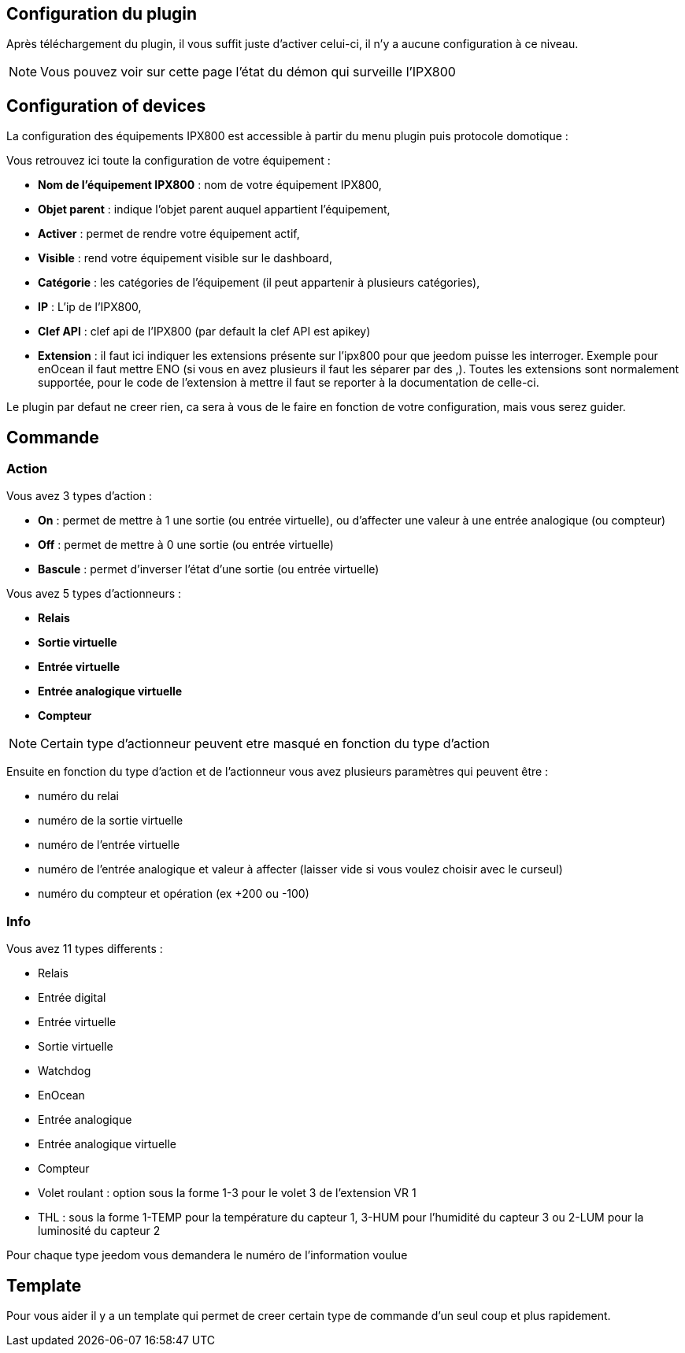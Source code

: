 == Configuration du plugin

Après téléchargement du plugin, il vous suffit juste d'activer celui-ci, il n'y a aucune configuration à ce niveau.

[NOTE]
Vous pouvez voir sur cette page l'état du démon qui surveille l'IPX800

== Configuration of devices

La configuration des équipements IPX800 est accessible à partir du menu plugin puis protocole domotique : 

Vous retrouvez ici toute la configuration de votre équipement : 

* *Nom de l'équipement IPX800* : nom de votre équipement IPX800,
* *Objet parent* : indique l'objet parent auquel appartient l'équipement,
* *Activer* : permet de rendre votre équipement actif,
* *Visible* : rend votre équipement visible sur le dashboard,
* *Catégorie* : les catégories de l'équipement (il peut appartenir à plusieurs catégories),
* *IP* : L'ip de l'IPX800,
* *Clef API* : clef api de l'IPX800 (par default la clef API est apikey)
* *Extension* : il faut ici indiquer les extensions présente sur l'ipx800 pour que jeedom puisse les interroger. Exemple pour enOcean il faut mettre ENO (si vous en avez plusieurs il faut les séparer par des ,). Toutes les extensions sont normalement supportée, pour le code de l'extension à mettre il faut se reporter à la documentation de celle-ci.

Le plugin par defaut ne creer rien, ca sera à vous de le faire en fonction de votre configuration, mais vous serez guider.

== Commande

=== Action

Vous avez 3 types d'action : 

* *On* : permet de mettre à 1 une sortie (ou entrée virtuelle), ou d'affecter une valeur à une entrée analogique (ou compteur)
* *Off* : permet de mettre à 0 une sortie (ou entrée virtuelle)
* *Bascule* : permet d'inverser l'état d'une sortie (ou entrée virtuelle)

Vous avez 5 types d'actionneurs : 

* *Relais*
* *Sortie virtuelle*
* *Entrée virtuelle*
* *Entrée analogique virtuelle*
* *Compteur*

[NOTE]
Certain type d'actionneur peuvent etre masqué en fonction du type d'action

Ensuite en fonction du type d'action et de l'actionneur vous avez plusieurs paramètres qui peuvent être : 

* numéro du relai
* numéro de la sortie virtuelle
* numéro de l'entrée virtuelle
* numéro de l'entrée analogique et valeur à affecter (laisser vide si vous voulez choisir avec le curseul)
* numéro du compteur et opération (ex +200 ou -100)

=== Info

Vous avez 11 types differents : 

* Relais
* Entrée digital
* Entrée virtuelle
* Sortie virtuelle
* Watchdog
* EnOcean
* Entrée analogique
* Entrée analogique virtuelle
* Compteur
* Volet roulant : option sous la forme 1-3 pour le volet 3 de l'extension VR 1
* THL : sous la forme 1-TEMP pour la température du capteur 1, 3-HUM pour l'humidité du capteur 3 ou 2-LUM pour la luminosité du capteur 2

Pour chaque type jeedom vous demandera le numéro de l'information voulue

== Template

Pour vous aider il y a un template qui permet de creer certain type de commande d'un seul coup et plus rapidement. 